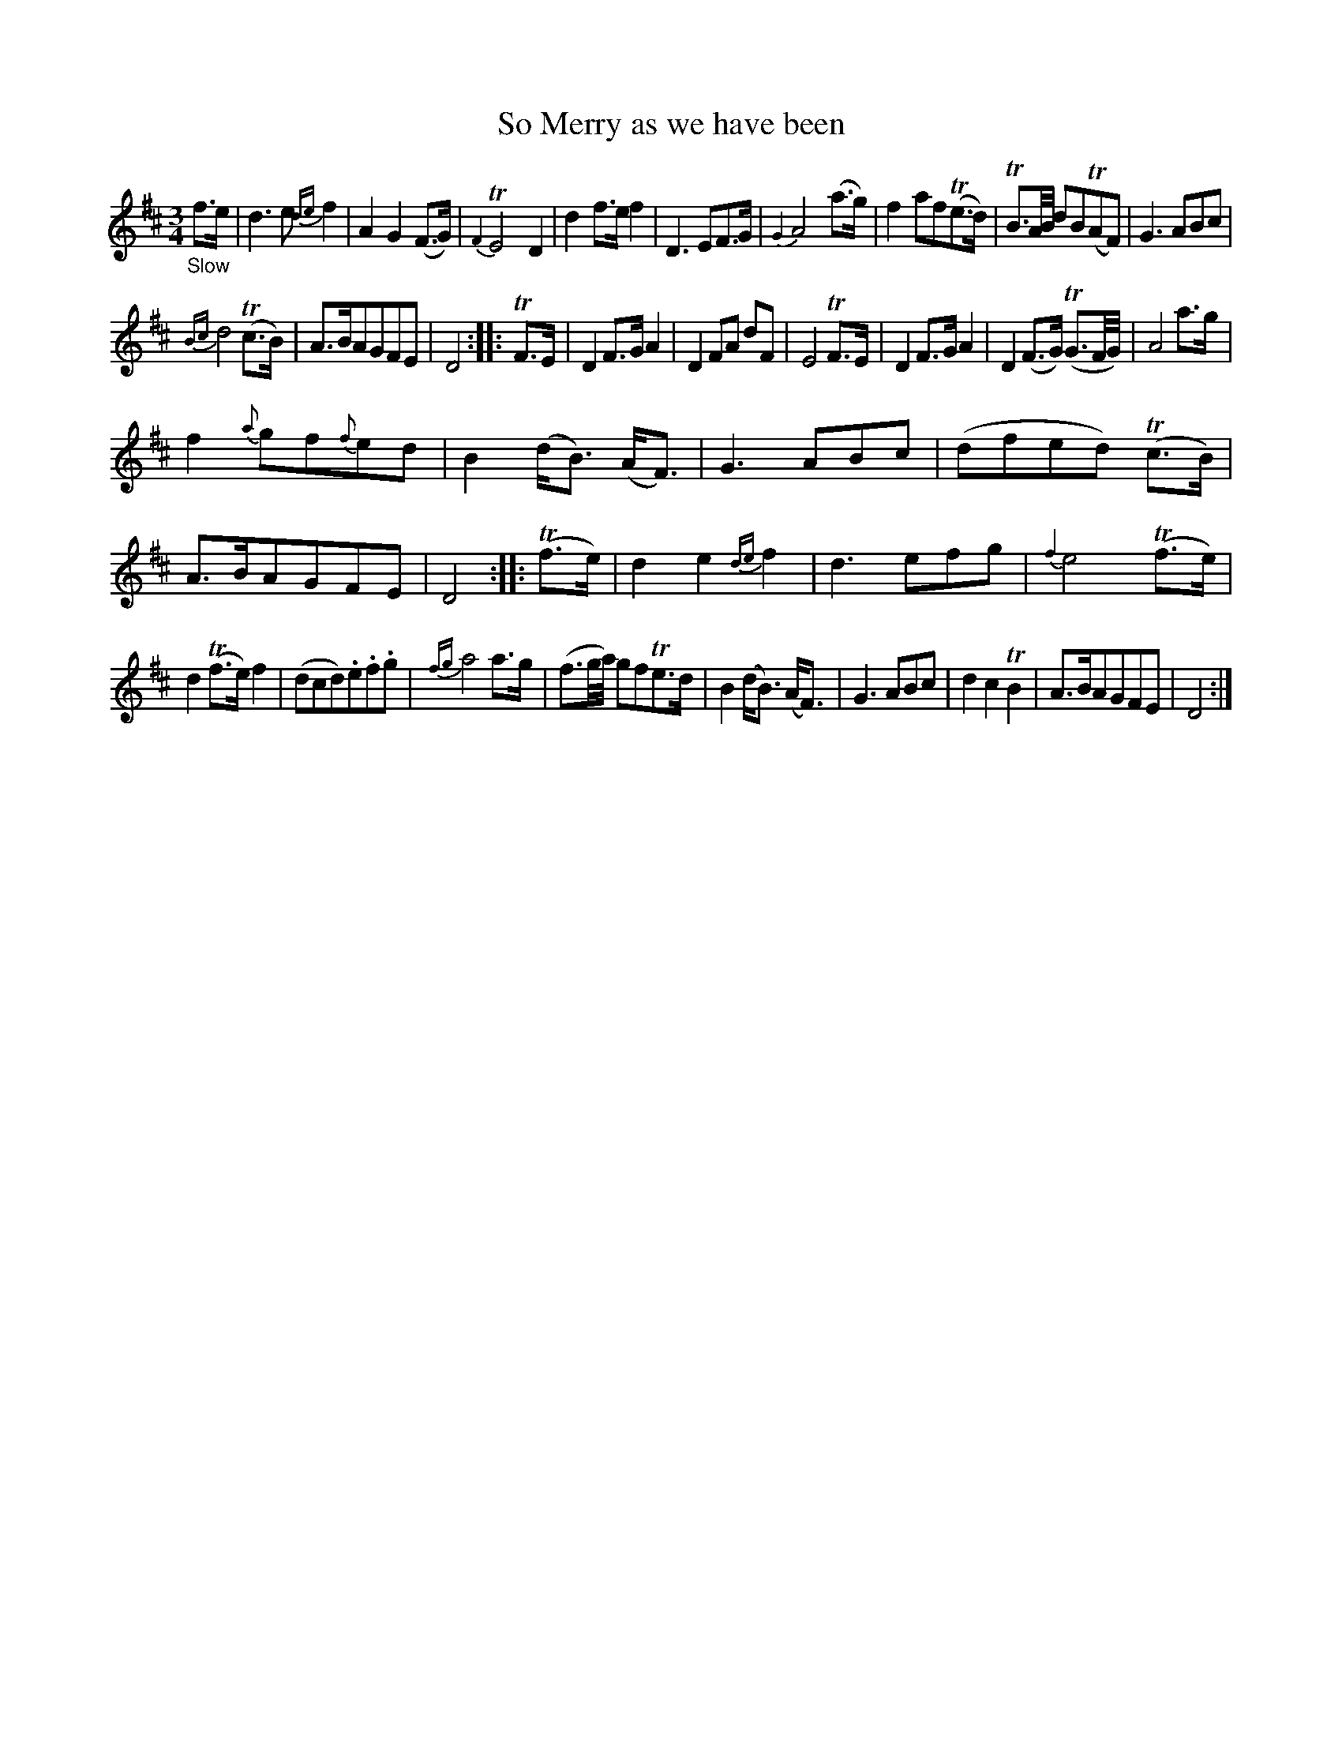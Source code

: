 X: 12211
T: So Merry as we have been
%R: air, waltz, minuet
B: James Oswald "The Caledonian Pocket Companion" v.1 b.1 p.21 #1
Z: 2020 John Chambers <jc:trillian.mit.edu>
M: 3/4
L: 1/8
K: D
%%slurgraces 1
%%graceslurs 1
"_Slow"f>e |\
d3 e {de}f2 | A2 G2 (F>G) | {F2}TE4 D2 | d2 f>e f2 |\
D3 EF>G | {G2}A4 (a>g) | f2 af(Te>d) | TB3/A//B// dB(TAF) |\
G3 ABc |
{Bc}d4 (Tc>B) | A>BAGFE | D4 :: TF>E |\
D2 F>G A2 | D2 FA dF | E4 TF>E | D2 F>G A2 |\
D2 (F>G) (TG3/F//G//) | A4 a>g |
f2 {a}gf{f}ed | B2 (d<B) (A<F) |\
G3 ABc | (dfed) (Tc>B) | A>BAGFE | D4 :: (Tf>e) |\
d2 e2 {de}f2 | d3 efg | {f2}e4 (Tf>e) |
d2 (Tf>e) f2 |\
(dcd).e.f.g | {fg}a4 a>g | (f3/g//a//) gfTe>d | B2 (d<B) (A<F) |\
G3 ABc | d2 c2 TB2 | A>BAGFE | D4 :|
